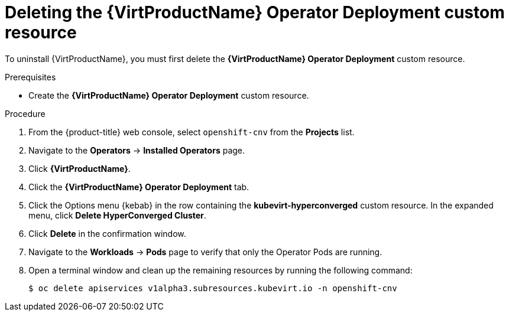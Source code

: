 // Module included in the following assemblies:
//
// * virt/install/uninstalling-virt-web.adoc

//This file contains UI elements and/or package names that need to be updated.

[id="virt-deleting-deployment-custom-resource_{context}"]
= Deleting the {VirtProductName} Operator Deployment custom resource

To uninstall {VirtProductName}, you must first delete the
*{VirtProductName} Operator Deployment* custom resource.

.Prerequisites

* Create the *{VirtProductName} Operator Deployment* custom resource.

.Procedure

. From the {product-title} web console, select `openshift-cnv` from
the *Projects* list.

. Navigate to the *Operators* -> *Installed Operators* page.

. Click *{VirtProductName}*.

. Click the *{VirtProductName} Operator Deployment* tab.

. Click the Options menu {kebab} in the row containing the *kubevirt-hyperconverged*
custom resource. In the expanded menu, click *Delete HyperConverged Cluster*.

. Click *Delete* in the confirmation window.

. Navigate to the *Workloads* -> *Pods* page to verify that only the Operator
Pods are running.

. Open a terminal window and clean up the remaining resources by running
the following command:
+
[source,terminal]
----
$ oc delete apiservices v1alpha3.subresources.kubevirt.io -n openshift-cnv
----
